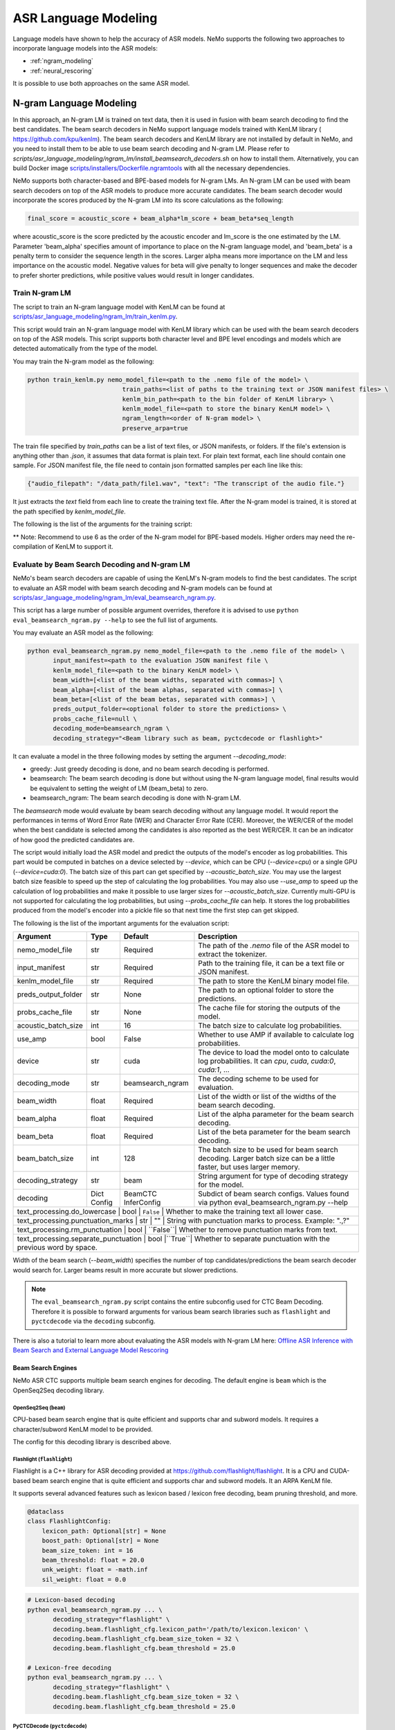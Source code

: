 #####################
ASR Language Modeling
#####################

Language models have shown to help the accuracy of ASR models. NeMo supports the following two approaches to incorporate language models into the ASR models:

*  :ref:`ngram_modeling`
*  :ref:`neural_rescoring`

It is possible to use both approaches on the same ASR model.


.. _ngram_modeling:

************************
N-gram Language Modeling
************************

In this approach, an N-gram LM is trained on text data, then it is used in fusion with beam search decoding to find the
best candidates. The beam search decoders in NeMo support language models trained with KenLM library (
`https://github.com/kpu/kenlm <https://github.com/kpu/kenlm>`__).
The beam search decoders and KenLM library are not installed by default in NeMo, and you need to install them to be
able to use beam search decoding and N-gram LM.
Please refer to `scripts/asr_language_modeling/ngram_lm/install_beamsearch_decoders.sh` on how to install them.
Alternatively, you can build Docker image `scripts/installers/Dockerfile.ngramtools <https://github.com/NVIDIA/NeMo/blob/stable/scripts/installers/Dockerfile.ngramtools>`__ with all the necessary dependencies.

NeMo supports both character-based and BPE-based models for N-gram LMs. An N-gram LM can be used with beam search
decoders on top of the ASR models to produce more accurate candidates. The beam search decoder would incorporate
the scores produced by the N-gram LM into its score calculations as the following:

.. code-block::

    final_score = acoustic_score + beam_alpha*lm_score + beam_beta*seq_length

where acoustic_score is the score predicted by the acoustic encoder and lm_score is the one estimated by the LM.
Parameter 'beam_alpha' specifies amount of importance to place on the N-gram language model, and 'beam_beta' is a
penalty term to consider the sequence length in the scores. Larger alpha means more importance on the LM and less
importance on the acoustic model. Negative values for beta will give penalty to longer sequences and make the decoder
to prefer shorter predictions, while positive values would result in longer candidates.


Train N-gram LM
===============

The script to train an N-gram language model with KenLM can be found at
`scripts/asr_language_modeling/ngram_lm/train_kenlm.py <https://github.com/NVIDIA/NeMo/blob/stable/scripts/asr_language_modeling/ngram_lm/train_kenlm.py>`__.

This script would train an N-gram language model with KenLM library which can be used with the beam search decoders
on top of the ASR models. This script supports both character level and BPE level encodings and models which are
detected automatically from the type of the model.


You may train the N-gram model as the following:

.. code-block::

    python train_kenlm.py nemo_model_file=<path to the .nemo file of the model> \
                              train_paths=<list of paths to the training text or JSON manifest files> \
                              kenlm_bin_path=<path to the bin folder of KenLM library> \
                              kenlm_model_file=<path to store the binary KenLM model> \
                              ngram_length=<order of N-gram model> \
                              preserve_arpa=true

The train file specified by `train_paths` can be a list of text files, or JSON manifests, or folders. If the file's extension is anything
other than `.json`, it assumes that data format is plain text. For plain text format, each line should contain one
sample. For JSON manifest file, the file need to contain json formatted samples per each line like this:

.. code-block::

    {"audio_filepath": "/data_path/file1.wav", "text": "The transcript of the audio file."}

It just extracts the `text` field from each line to create the training text file. After the N-gram model is trained,
it is stored at the path specified by `kenlm_model_file`.

The following is the list of the arguments for the training script:

+------------------+----------+-------------+-------------------------------------------------------------------------------------------------+
| **Argument**     | **Type** | **Default** | **Description**                                                                                 |
+------------------+----------+-------------+-------------------------------------------------------------------------------------------------+
| nemo_model_file  | str      | Required    | The path to `.nemo` file of the ASR model, or name of a pretrained NeMo model to extract a tokenizer. |
+------------------+----------+-------------+-------------------------------------------------------------------------------------------------+
| train_paths      | List[str] | Required    | List of training files or folders. Files can be a plain text file or ".json" manifest or ".json.gz". |
+------------------+----------+-------------+-------------------------------------------------------------------------------------------------+
| kenlm_model_file | str      | Required    | The path to store the KenLM binary model file.                                                  |
+------------------+----------+-------------+-------------------------------------------------------------------------------------------------+
| kenlm_bin_path   | str      | Required    | The path to the bin folder of KenLM. It is a folder named `bin` under where KenLM is installed. |
+------------------+----------+-------------+-------------------------------------------------------------------------------------------------+
| ngram_length**   | int      | Required    | Specifies order of N-gram LM.                                                                   |
+------------------+----------+-------------+-------------------------------------------------------------------------------------------------+
| ngram_prune      | List[int] | [0]        | List of thresholds to prune N-grum. Example: [0,0,1]. See Pruning section on the https://kheafield.com/code/kenlm/estimation  |
+------------------+----------+-------------+-------------------------------------------------------------------------------------------------+
| cache_path       | str      | ""          | Cache path to save tokenized files.                                                             |
+------------------+----------+-------------+-------------------------------------------------------------------------------------------------+
| preserve_arpa    | bool     | ``False``   | Whether to preserve the intermediate ARPA file after construction of the BIN file.              |
+------------------+----------+-------------+-------------------------------------------------------------------------------------------------+
| verbose          | int      | 1           | Verbose level.                                                                                  |
+------------------+----------+-------------+-------------------------------------------------------------------------------------------------+

** Note: Recommend to use 6 as the order of the N-gram model for BPE-based models. Higher orders may need the re-compilation of KenLM to support it.

Evaluate by Beam Search Decoding and N-gram LM
==============================================

NeMo's beam search decoders are capable of using the KenLM's N-gram models to find the best candidates.
The script to evaluate an ASR model with beam search decoding and N-gram models can be found at
`scripts/asr_language_modeling/ngram_lm/eval_beamsearch_ngram.py <https://github.com/NVIDIA/NeMo/blob/stable/scripts/asr_language_modeling/ngram_lm/eval_beamsearch_ngram.py>`__.

This script has a large number of possible argument overrides, therefore it is advised to use ``python eval_beamsearch_ngram.py --help`` to see the full list of arguments.

You may evaluate an ASR model as the following:

.. code-block::

    python eval_beamsearch_ngram.py nemo_model_file=<path to the .nemo file of the model> \
           input_manifest=<path to the evaluation JSON manifest file \
           kenlm_model_file=<path to the binary KenLM model> \
           beam_width=[<list of the beam widths, separated with commas>] \
           beam_alpha=[<list of the beam alphas, separated with commas>] \
           beam_beta=[<list of the beam betas, separated with commas>] \
           preds_output_folder=<optional folder to store the predictions> \
           probs_cache_file=null \
           decoding_mode=beamsearch_ngram \
           decoding_strategy="<Beam library such as beam, pyctcdecode or flashlight>"

It can evaluate a model in the three following modes by setting the argument `--decoding_mode`:

*  greedy: Just greedy decoding is done, and no beam search decoding is performed.
*  beamsearch: The beam search decoding is done but without using the N-gram language model, final results would be equivalent to setting the weight of LM (beam_beta) to zero.
*  beamsearch_ngram: The beam search decoding is done with N-gram LM.

The `beamsearch` mode would evaluate by beam search decoding without any language model.
It would report the performances in terms of Word Error Rate (WER) and Character Error Rate (CER). Moreover,
the WER/CER of the model when the best candidate is selected among the candidates is also reported as the best WER/CER.
It can be an indicator of how good the predicted candidates are.

The script would initially load the ASR model and predict the outputs of the model's encoder as log probabilities.
This part would be computed in batches on a device selected by `--device`, which can be CPU (`--device=cpu`) or a
single GPU (`--device=cuda:0`). The batch size of this part can get specified by `--acoustic_batch_size`. You may use
the largest batch size feasible to speed up the step of calculating the log probabilities. You may also use `--use_amp`
to speed up the calculation of log probabilities and make it possible to use larger sizes for `--acoustic_batch_size`.
Currently multi-GPU is not supported for calculating the log probabilities, but using `--probs_cache_file` can help.
It stores the log probabilities produced from the model's encoder into a pickle file so that next time the first step
can get skipped.

The following is the list of the important arguments for the evaluation script:

+---------------------+----------+------------------+-------------------------------------------------------------------------+
| **Argument**        | **Type** | **Default**      | **Description**                                                         |
+---------------------+----------+------------------+-------------------------------------------------------------------------+
| nemo_model_file     | str      | Required         | The path of the `.nemo` file of the ASR model to extract the tokenizer. |
+---------------------+----------+------------------+-------------------------------------------------------------------------+
| input_manifest      | str      | Required         | Path to the training file, it can be a text file or JSON manifest.      |
+---------------------+----------+------------------+-------------------------------------------------------------------------+
| kenlm_model_file    | str      | Required         | The path to store the KenLM binary model file.                          |
+---------------------+----------+------------------+-------------------------------------------------------------------------+
| preds_output_folder | str      | None             | The path to an optional folder to store the predictions.                |
+---------------------+----------+------------------+-------------------------------------------------------------------------+
| probs_cache_file    | str      | None             | The cache file for storing the outputs of the model.                    |
+---------------------+----------+------------------+-------------------------------------------------------------------------+
| acoustic_batch_size | int      | 16               | The batch size to calculate log probabilities.                          |
+---------------------+----------+------------------+-------------------------------------------------------------------------+
| use_amp             | bool     | False            | Whether to use AMP if available to calculate log probabilities.         |
+---------------------+----------+------------------+-------------------------------------------------------------------------+
| device              | str      | cuda             | The device to load the model onto to calculate log probabilities.       |
|                     |          |                  | It can `cpu`, `cuda`, `cuda:0`, `cuda:1`, ...                           |
+---------------------+----------+------------------+-------------------------------------------------------------------------+
| decoding_mode       | str      | beamsearch_ngram | The decoding scheme to be used for evaluation.                          |
+---------------------+----------+------------------+-------------------------------------------------------------------------+
| beam_width          | float    | Required         | List of the width or list of the widths of the beam search decoding.    |
+---------------------+----------+------------------+-------------------------------------------------------------------------+
| beam_alpha          | float    | Required         | List of the alpha parameter for the beam search decoding.               |
+---------------------+----------+------------------+-------------------------------------------------------------------------+
| beam_beta           | float    | Required         | List of the beta parameter for the beam search decoding.                |
+---------------------+----------+------------------+-------------------------------------------------------------------------+
| beam_batch_size     | int      | 128              | The batch size to be used for beam search decoding.                     |
|                     |          |                  | Larger batch size can be a little faster, but uses larger memory.       |
+---------------------+----------+------------------+-------------------------------------------------------------------------+
| decoding_strategy   | str      | beam             | String argument for type of decoding strategy for the model.            |
+---------------------+----------+------------------+-------------------------------------------------------------------------+
| decoding            | Dict     | BeamCTC          | Subdict of beam search configs. Values found via                        |
|                     | Config   | InferConfig      | python eval_beamsearch_ngram.py --help                                  |
+---------------------+----------+------------------+-------------------------------------------------------------------------+
| text_processing.do_lowercase      | bool | ``False`` | Whether to make the training text all lower case.                    |
+---------------------+----------+------------------+-------------------------------------------------------------------------+
| text_processing.punctuation_marks | str   | ""       | String with punctuation marks to process. Example: ".\,?"            |
+---------------------+----------+------------------+-------------------------------------------------------------------------+
| text_processing.rm_punctuation    |  bool | ``False``| Whether to remove punctuation marks from text.                       |
+---------------------+----------+------------------+-------------------------------------------------------------------------+
| text_processing.separate_punctuation | bool |``True``| Whether to separate punctuation with the previous word by space.     |
+---------------------+----------+------------------+-------------------------------------------------------------------------+

Width of the beam search (`--beam_width`) specifies the number of top candidates/predictions the beam search decoder
would search for. Larger beams result in more accurate but slower predictions.

.. note::

    The ``eval_beamsearch_ngram.py`` script contains the entire subconfig used for CTC Beam Decoding.
    Therefore it is possible to forward arguments for various beam search libraries such as ``flashlight``
    and ``pyctcdecode`` via the ``decoding`` subconfig.

There is also a tutorial to learn more about evaluating the ASR models with N-gram LM here:
`Offline ASR Inference with Beam Search and External Language Model Rescoring <https://colab.research.google.com/github/NVIDIA/NeMo/blob/stable/tutorials/asr/Offline_ASR.ipynb>`_

Beam Search Engines
-------------------

NeMo ASR CTC supports multiple beam search engines for decoding. The default engine is ``beam`` which is the OpenSeq2Seq
decoding library.

OpenSeq2Seq (``beam``)
~~~~~~~~~~~~~~~~~~~~~~

CPU-based beam search engine that is quite efficient and supports char and subword models. It requires a character/subword
KenLM model to be provided.

The config for this decoding library is described above.

Flashlight (``flashlight``)
~~~~~~~~~~~~~~~~~~~~~~~~~~~

Flashlight is a C++ library for ASR decoding provided at `https://github.com/flashlight/flashlight <https://github.com/flashlight/flashlight>`_. It is a CPU and CUDA-based beam search engine that is quite efficient and supports
char and subword models. It an ARPA KenLM file.

It supports several advanced features such as lexicon based / lexicon free decoding, beam pruning threshold, and more.

.. code-block:: python

    @dataclass
    class FlashlightConfig:
        lexicon_path: Optional[str] = None
        boost_path: Optional[str] = None
        beam_size_token: int = 16
        beam_threshold: float = 20.0
        unk_weight: float = -math.inf
        sil_weight: float = 0.0

.. code-block::

    # Lexicon-based decoding
    python eval_beamsearch_ngram.py ... \
           decoding_strategy="flashlight" \
           decoding.beam.flashlight_cfg.lexicon_path='/path/to/lexicon.lexicon' \
           decoding.beam.flashlight_cfg.beam_size_token = 32 \
           decoding.beam.flashlight_cfg.beam_threshold = 25.0

    # Lexicon-free decoding
    python eval_beamsearch_ngram.py ... \
           decoding_strategy="flashlight" \
           decoding.beam.flashlight_cfg.beam_size_token = 32 \
           decoding.beam.flashlight_cfg.beam_threshold = 25.0

PyCTCDecode (``pyctcdecode``)
~~~~~~~~~~~~~~~~~~~~~~~~~~~~~

PyCTCDecode is a Python library for ASR decoding provided at `https://github.com/kensho-technologies/pyctcdecode <https://github.com/kensho-technologies/pyctcdecode>`_. It is a CPU-based beam search engine that is somewhat efficient for a pure python library, and supports char and subword models. It requires a character/subword KenLM ARPA / BINARY model to be provided.

It has advanced features such as word boosting which can be useful for transcript customization.

.. code-block:: python

   @dataclass
    class PyCTCDecodeConfig:
        beam_prune_logp: float = -10.0
        token_min_logp: float = -5.0
        prune_history: bool = False
        hotwords: Optional[List[str]] = None
        hotword_weight: float = 10.0

.. code-block::

    # PyCTCDecoding
    python eval_beamsearch_ngram.py ... \
           decoding_strategy="pyctcdecode" \
           decoding.beam.pyctcdecode_cfg.beam_prune_logp = -10. \
           decoding.beam.pyctcdecode_cfg.token_min_logp = -5. \
           decoding.beam.pyctcdecode_cfg.hotwords=[<List of str words>] \
           decoding.beam.pyctcdecode_cfg.hotword_weight=10.0


Hyperparameter Grid Search
--------------------------

Beam search decoding with N-gram LM has three main hyperparameters: `beam_width`, `beam_alpha`, and `beam_beta`.
The accuracy of the model is dependent to the values of these parameters, specially beam_alpha and beam_beta.
You may specify a single or list of values for each of these parameters to perform grid search. It would perform the
beam search decoding on all the combinations of the these three hyperparameters.
For instance, the following set of parameters would results in 2*1*2=4 beam search decodings:

.. code-block::

    python eval_beamsearch_ngram.py ... \
                        beam_width=[64,128] \
                        beam_alpha=[1.0] \
                        beam_beta=[1.0,0.5]


Beam search ngram decoding for Transducer models (RNNT and HAT)
===============================================================

The similar script to evaluate an RNNT/HAT model with beam search decoding and N-gram models can be found at
`scripts/asr_language_modeling/ngram_lm/eval_beamsearch_ngram_transducer.py <https://github.com/NVIDIA/NeMo/blob/stable/scripts/asr_language_modeling/ngram_lm/eval_beamsearch_ngram_transducer.py>`_

.. code-block::

    python eval_beamsearch_ngram_transducer.py nemo_model_file=<path to the .nemo file of the model> \
            input_manifest=<path to the evaluation JSON manifest file \
            kenlm_model_file=<path to the binary KenLM model> \
            beam_width=[<list of the beam widths, separated with commas>] \
            beam_alpha=[<list of the beam alphas, separated with commas>] \
            preds_output_folder=<optional folder to store the predictions> \
            probs_cache_file=null \
            decoding_strategy=<greedy_batch or maes decoding>
            maes_prefix_alpha=[<list of the maes prefix alphas, separated with commas>] \
            maes_expansion_gamma=[<list of the maes expansion gammas, separated with commas>] \
            hat_subtract_ilm=<in case of HAT model: subtract internal LM or not (True/False)> \
            hat_ilm_weight=[<in case of HAT model: list of the HAT internal LM weights, separated with commas>] \
           


.. _neural_rescoring:

****************
Neural Rescoring
****************

In this approach a neural network is used which can gives scores to a candidate. A candidate is the text transcript predicted by the decoder of the ASR model.
The top K candidates produced by the beam search decoding (beam width of K) are given to a neural language model to rank them.
Ranking can be done by a language model which gives a score to each candidate.
This score is usually combined with the scores from the beam search decoding to produce the final scores and rankings.

Train Neural Rescorer
=====================

An example script to train such a language model with Transformer can be found at `examples/nlp/language_modeling/transformer_lm.py <https://github.com/NVIDIA/NeMo/blob/stable/examples/nlp/language_modeling/transformer_lm.py>`__.
It trains a ``TransformerLMModel`` which can be used as a neural rescorer for an ASR system. Full documentation on language models training is available at:

:doc:`../nlp/language_modeling`

You may also use a pretrained language model from HuggingFace library like Transformer-XL and GPT instead of training your model.
Models like BERT and RoBERTa are not supported by this script as they are trained as a Masked Language Model and are not efficient and effective to score sentences out of the box.


Evaluation
==========

Given a trained TransformerLMModel `.nemo` file or a pretrained HF model, the script available at
`scripts/asr_language_modeling/neural_rescorer/eval_neural_rescorer.py <https://github.com/NVIDIA/NeMo/blob/stable/scripts/asr_language_modeling/neural_rescorer/eval_neural_rescorer.py>`__
can be used to re-score beams obtained with ASR model. You need the `.tsv` file containing the candidates produced
by the acoustic model and the beam search decoding to use this script. The candidates can be the result of just the beam
search decoding or the result of fusion with an N-gram LM. You may generate this file by specifying `--preds_output_folder' for
`scripts/asr_language_modeling/ngram_lm/eval_beamsearch_ngram.py <https://github.com/NVIDIA/NeMo/blob/stable/scripts/asr_language_modeling/ngram_lm/eval_beamsearch_ngram.py>`__.

The neural rescorer would rescore the beams/candidates by using two parameters of `rescorer_alpha` and `rescorer_beta` as the following:

.. code-block::

    final_score = beam_search_score + rescorer_alpha*neural_rescorer_score + rescorer_beta*seq_length

Parameter `rescorer_alpha` specifies amount of importance to place on the neural rescorer model, and `rescorer_beta` is
a penalty term to consider the sequence length in the scores. They have similar effects like the parameters
`beam_alpha` and `beam_beta` of beam search decoder and N-gram LM.

You may follow the following steps to evaluate a neural LM:

#. Obtain `.tsv` file with beams and their corresponding scores. Scores can be from a regular beam search decoder or
   in fusion with an N-gram LM scores. For a given beam size `beam_size` and a number of examples
   for evaluation `num_eval_examples`, it should contain (`num_eval_examples` x `beam_size`) lines of
   form `beam_candidate_text \t score`. This file can be generated by `scripts/asr_language_modeling/ngram_lm/eval_beamsearch_ngram.py <https://github.com/NVIDIA/NeMo/blob/stable/scripts/asr_language_modeling/ngram_lm/eval_beamsearch_ngram.py>`__

#. Rescore the candidates by `scripts/asr_language_modeling/neural_rescorer/eval_neural_rescorer.py <https://github.com/NVIDIA/NeMo/blob/stable/scripts/asr_language_modeling/neural_rescorer/eval_neural_rescorer.py>`__.

.. code-block::

    python eval_neural_rescorer.py
        --lm_model=[path to .nemo file of the LM or the name of a HF pretrained model]
        --beams_file=[path to beams .tsv file]
        --beam_size=[size of the beams]
        --eval_manifest=[path to eval manifest .json file]
        --batch_size=[batch size used for inference on the LM model]
        --alpha=[the value for the parameter rescorer_alpha]
        --beta=[the value for the parameter rescorer_beta]
        --scores_output_file=[the optional path to store the rescored candidates]

The candidates along with their new scores would be stored at the file specified by `--scores_output_file`.

The following is the list of the arguments for the evaluation script:

+---------------------+--------+------------------+-------------------------------------------------------------------------+
| **Argument**        |**Type**| **Default**      | **Description**                                                         |
+---------------------+--------+------------------+-------------------------------------------------------------------------+
| lm_model            | str    | Required         | The path of the '.nemo' file of an ASR model, or the name of a          |
|                     |        |                  | HuggingFace pretrained model like 'transfo-xl-wt103' or 'gpt2'          |
+---------------------+--------+------------------+-------------------------------------------------------------------------+
| eval_manifest       | str    | Required         | Path to the evaluation manifest file (.json manifest file)              |
+---------------------+--------+------------------+-------------------------------------------------------------------------+
| beams_file          | str    | Required         | path to beams file (.tsv) containing the candidates and their scores    |
+---------------------+--------+------------------+-------------------------------------------------------------------------+
| beam_size           | int    | Required         | The width of the beams (number of candidates) generated by the decoder  |
+---------------------+--------+------------------+-------------------------------------------------------------------------+
| alpha               | float  | None             | The value for parameter rescorer_alpha                                  |
|                     |        |                  | Not passing value would enable linear search for rescorer_alpha         |
+---------------------+--------+------------------+-------------------------------------------------------------------------+
| beta                | float  | None             | The value for parameter rescorer_beta                                   |
|                     |        |                  | Not passing value would enable linear search for rescorer_beta          |
+---------------------+--------+------------------+-------------------------------------------------------------------------+
| batch_size          | int    | 16               | The batch size used to calculate the scores                             |
+---------------------+--------+------------------+-------------------------------------------------------------------------+
| max_seq_length      | int    | 512              | Maximum sequence length (in tokens) for the input                       |
+---------------------+--------+------------------+-------------------------------------------------------------------------+
| scores_output_file  | str    | None             | The optional file to store the rescored beams                           |
+---------------------+--------+------------------+-------------------------------------------------------------------------+
| use_amp             | bool   | ``False``        | Whether to use AMP if available calculate the scores                    |
+---------------------+--------+------------------+-------------------------------------------------------------------------+
| device              | str    | cuda             | The device to load LM model onto to calculate the scores                |
|                     |        |                  | It can be 'cpu', 'cuda', 'cuda:0', 'cuda:1', ...                        |
+---------------------+--------+------------------+-------------------------------------------------------------------------+


Hyperparameter Linear Search
----------------------------

This script also supports linear search for parameters `alpha` and `beta`. If any of the two is not
provided, a linear search is performed to find the best value for that parameter. When linear search is used, initially
`beta` is set to zero and the best value for `alpha` is found, then `alpha` is fixed with
that value and another linear search is done to find the best value for `beta`.
If any of the of these two parameters is already specified, then search for that one is skipped. After each search for a
parameter, the plot of WER% for different values of the parameter is also shown.

It is recommended to first use the linear search for both parameters on a validation set by not providing any values for `--alpha` and `--beta`.
Then check the WER curves and decide on the best values for each parameter. Finally, evaluate the best values on the test set.


Word Boosting
=============

The Flashlight decoder supports word boosting during CTC decoding using a KenLM binary and corresponding lexicon. Word boosting only
works in lexicon decoding mode, it does not work in lexicon-free mode. Word boosting allows one to bias the decoder for certain words,
such that you can manually increase or decrease the probability of emitting certain words. This can be very helpful if you have certain
uncommon or industry-specific words which you want to ensure transcribe correctly.

For more information on word boosting, see `here <https://docs.nvidia.com/deeplearning/riva/user-guide/docs/tutorials/asr-python-advanced-wordboosting.html>`__
and `here <https://docs.nvidia.com/deeplearning/riva/user-guide/docs/asr/asr-customizing.html#word-boosting>`__

In order to use word boosting in Nemo, you need to create a simple tab-separated text file which contains each word to be boosted, followed by
tab, and then the boosted score for that word.

For example:

.. code-block::

    nvidia	40
    geforce	50
    riva	80
    turing	30
    badword	-100

Positive scores boost words higher in the LM decoding step so they show up more frequently, whereas negative scores
squelch words so they show up less frequently. The recommended range for the boost score is +/- 20 to 100.

The boost file handles both in-vocabulary words and OOV words just fine, so you can specify both IV and OOV words with corresponding scores.

You can then pass this file to your flashlight config object during decoding:

.. code-block::

    # Lexicon-based decoding
    python eval_beamsearch_ngram.py ... \
           decoding_strategy="flashlight" \
           decoding.beam.flashlight_cfg.lexicon_path='/path/to/lexicon.lexicon' \
           decoding.beam.flashlight_cfg.boost_path='/path/to/my_boost_file.boost' \
           decoding.beam.flashlight_cfg.beam_size_token = 32 \
           decoding.beam.flashlight_cfg.beam_threshold = 25.0

Combine N-gram Language Models
==============================

Before combining N-gram LMs install required OpenGrm NGram library using `scripts/installers/install_opengrm.sh <https://github.com/NVIDIA/NeMo/blob/stable/scripts/installers/install_opengrm.sh>`__.
Alternatively, you can build Docker image `scripts/installers/Dockerfile.ngramtools <https://github.com/NVIDIA/NeMo/blob/stable/scripts/installers/Dockerfile.ngramtools>`__ with all the necessary dependencies.

To combine two N-gram language models, you can use the script ngram_merge.py located at 
`scripts/asr_language_modeling/ngram_lm/ngram_merge.py <https://github.com/NVIDIA/NeMo/blob/stable/scripts/asr_language_modeling/ngram_lm/ngram_merge.py>`__.

This script interpolate two ARPA N-gram language models and creates a KenLM binary file that can be used with the beam search decoders on top of ASR models.  
You can specify weights (`--alpha` and `--beta`) for each of the models (`--ngram_a` and `--ngram_b`) correspondingly: `alpha` * `ngram_a` + `beta` * `ngram_b`.
This script supports both character level and BPE level encodings and models which is detected automatically from the type of the model.

To combine two N-gram models, you can use the following command:

.. code-block::

    python ngram_merge.py  --kenlm_bin_path <path to the bin folder of KenLM library> \
                    --arpa_a <path to the ARPA N-gram model file A> \
                    --alpha <weight of N-gram model A> \
                    --arpa_b <path to the ARPA N-gram model file B> \
                    --beta <weight of N-gram model B> \
                    --out_path <path to folder to store the output files>



If you provide `--test_file` and `--nemo_model_file`, the script will calculate the perplexity of the resulting N-gram model on the test set.
Note, the result of each step during the process is cached in the temporary file in the `--out_path`, to speed up further run.
You can use the `--force` flag to discard the cache and recalculate everything from scratch.

.. code-block::

    python ngram_merge.py  --kenlm_bin_path <path to the bin folder of KenLM library> \
                    --ngram_bin_path  <path to the bin folder of OpenGrm Ngram library> \
                    --arpa_a <path to the ARPA N-gram model file A> \
                    --alpha <weight of N-gram model A> \
                    --arpa_b <path to the ARPA N-gram model file B> \
                    --beta <weight of N-gram model B> \
                    --out_path <path to folder to store the output files>
                    --nemo_model_file <path to the .nemo file of the model> \
                    --test_file <path to the test file> \
                    --symbols <path to symbols (.syms) file. Could be calculated if it is not provided.> \
                    --force <flag to recalculate and rewrite all cached files>


The following is the list of the arguments for the opengrm script:

+----------------------+--------+------------------+-------------------------------------------------------------------------+
| **Argument**         |**Type**| **Default**      | **Description**                                                         |
+----------------------+--------+------------------+-------------------------------------------------------------------------+
| kenlm_bin_path       | str    | Required         | The path to the bin folder of KenLM library. It is a folder named `bin` under where KenLM is installed. |
+----------------------+--------+------------------+-------------------------------------------------------------------------+
| ngram_bin_path       | str    | Required         | The path to the bin folder of OpenGrm Ngram. It is a folder named `bin` under where OpenGrm Ngram is installed. |
+----------------------+--------+------------------+-------------------------------------------------------------------------+
| arpa_a               | str    | Required         | Path to the ARPA N-gram model file A                                    |
+----------------------+--------+------------------+-------------------------------------------------------------------------+
| alpha                | float  | Required         | Weight of N-gram model A                                                |
+----------------------+--------+------------------+-------------------------------------------------------------------------+
| arpa_b               | int    | Required         | Path to the ARPA N-gram model file B                                    |
+----------------------+--------+------------------+-------------------------------------------------------------------------+
| beta                 | float  | Required         | Weight of N-gram model B                                                |
+----------------------+--------+------------------+-------------------------------------------------------------------------+
| out_path             | str    | Required         | Path for writing temporary and resulting files.                         |
+----------------------+--------+------------------+-------------------------------------------------------------------------+
| test_file            | str    | None             | Path to test file to count perplexity if provided.                      |
+----------------------+--------+------------------+-------------------------------------------------------------------------+
| symbols              | str    | None             | Path to symbols (.syms) file. Could be calculated if it is not provided.|
+----------------------+--------+------------------+-------------------------------------------------------------------------+
| nemo_model_file      | str    | None             | The path to '.nemo' file of the ASR model, or name of a pretrained NeMo model.  |
+----------------------+--------+------------------+-------------------------------------------------------------------------+
| force                | bool   | ``False``        | Whether to recompile and rewrite all files                              |
+----------------------+--------+------------------+-------------------------------------------------------------------------+
